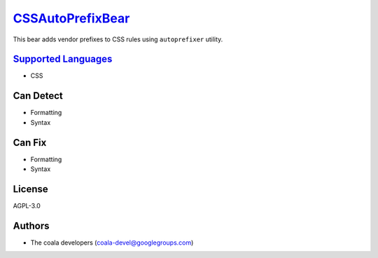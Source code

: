 `CSSAutoPrefixBear <https://github.com/coala-analyzer/coala-bears/tree/master/bears/css/CSSAutoPrefixBear.py>`_
=====================

This bear adds vendor prefixes to CSS rules using ``autoprefixer`` utility.

`Supported Languages <../README.rst>`_
-----

* CSS



Can Detect
----------

* Formatting
* Syntax

Can Fix
----------

* Formatting
* Syntax

License
-------

AGPL-3.0

Authors
-------

* The coala developers (coala-devel@googlegroups.com)
